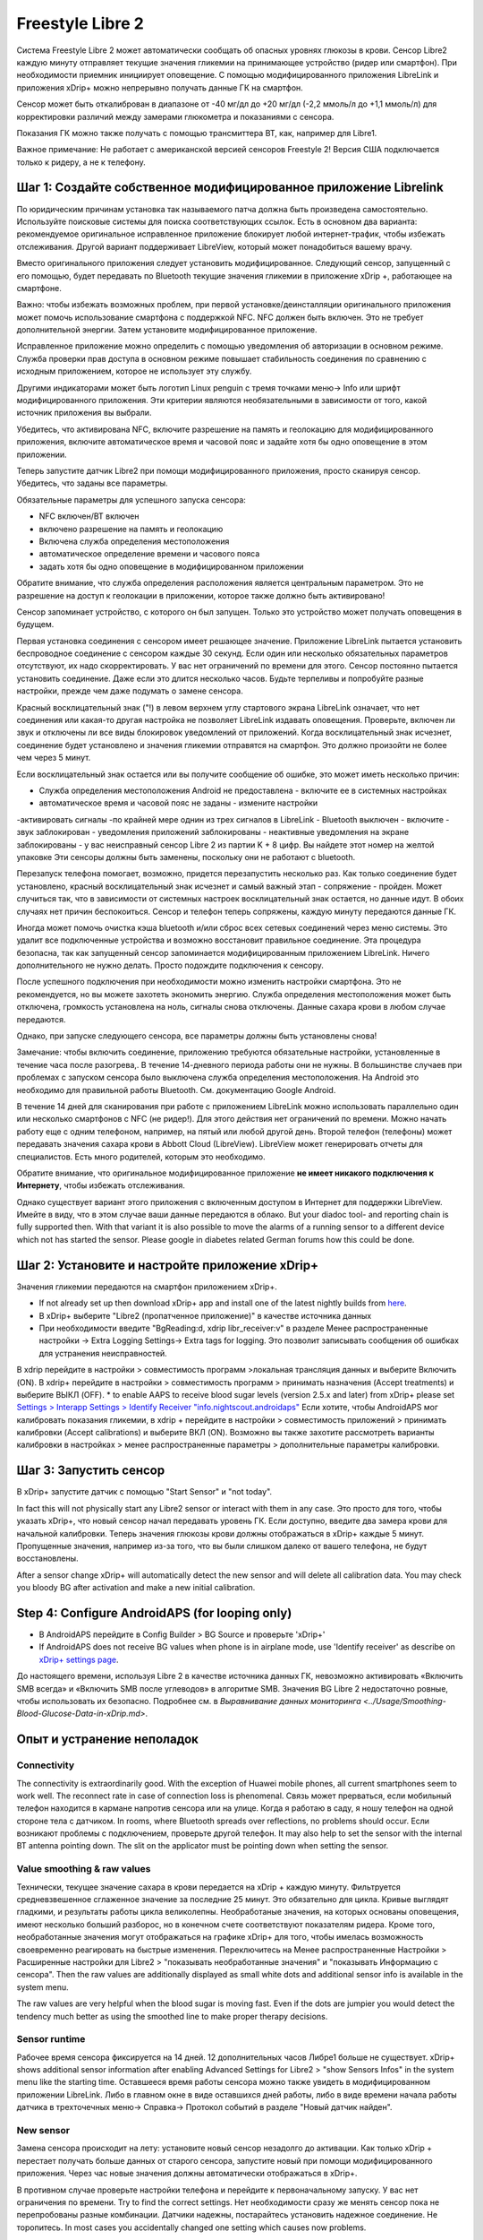 Freestyle Libre 2
**************************************************

Система Freestyle Libre 2 может автоматически сообщать об опасных уровнях глюкозы в крови. Сенсор Libre2 каждую минуту отправляет текущие значения гликемии на принимающее устройство (ридер или смартфон). При необходимости приемник инициирует оповещение. С помощью модифицированного приложения LibreLink и приложения xDrip+ можно непрерывно получать данные ГК на смартфон. 

Сенсор может быть откалиброван в диапазоне от -40 мг/дл до +20 мг/дл (-2,2 ммоль/л до +1,1 ммоль/л) для корректировки различий между замерами глюкометра и показаниями с сенсора.

Показания ГК можно также получать с помощью трансмиттера BT, как, например для Libre1.

Важное примечание: Не работает с американской версией сенсоров Freestyle 2! Версия США подключается только к ридеру, а не к телефону.

Шаг 1: Создайте собственное модифицированное приложение Librelink
==================================================

По юридическим причинам установка так называемого патча должна быть произведена самостоятельно. Используйте поисковые системы для поиска соответствующих ссылок. Есть в основном два варианта: рекомендуемое оригинальное исправленное приложение блокирует любой интернет-трафик, чтобы избежать отслеживания. Другой вариант поддерживает LibreView, который может понадобиться вашему врачу.

Вместо оригинального приложения следует установить модифицированное. Следующий сенсор, запущенный с его помощью, будет передавать по Bluetooth текущие значения гликемии в приложение xDrip +, работающее на смартфоне.

Важно: чтобы избежать возможных проблем, при первой установке/деинсталляции оригинального приложения может помочь использование смартфона с поддержкой NFC. NFC должен быть включен. Это не требует дополнительной энергии. Затем установите модифицированное приложение. 

Исправленное приложение можно определить с помощью уведомления об авторизации в основном режиме. Служба проверки прав доступа в основном режиме повышает стабильность соединения по сравнению с исходным приложением, которое не использует эту службу.

.. image:: ../images/Libre2_ForegroundServiceNotification.png
  :alt: LibreLink Служба переднего плана (основной режим)

Другими индикаторами может быть логотип Linux penguin с тремя точками меню-> Info или шрифт модифицированного приложения. Эти критерии являются необязательными в зависимости от того, какой источник приложения вы выбрали.

.. изображение:: ../images/LibreLinkPatchedCheck.
  :alt: Проверка шрифтов LibreLink

Убедитесь, что активирована NFC, включите разрешение на память и геолокацию для модифицированного приложения, включите автоматическое время и часовой пояс и задайте хотя бы одно оповещение в этом приложении. 

Теперь запустите датчик Libre2 при помощи модифицированного приложения, просто сканируя сенсор. Убедитесь, что заданы все параметры.

Обязательные параметры для успешного запуска сенсора: 

* NFC включен/BT включен
* включено разрешение на память и геолокацию 
* Включена служба определения местоположения
* автоматическое определение времени и часового пояса
* задать хотя бы одно оповещение в модифицированном приложении

Обратите внимание, что служба определения расположения является центральным параметром. Это не разрешение на доступ к геолокации в приложении, которое также должно быть активировано!

.. изображение:: ../images/Libre2_AppPermissionsAndLocation.png
  :alt: LibrreLink-разрешение на доступ к памяти и расположению
  
  
.. изображение:: ../images/Libre2_DateTimeAlarms.png
  :alt: автоматическое определение времени и часового пояса + настройки оповещений  

Сенсор запоминает устройство, с которого он был запущен. Только это устройство может получать оповещения в будущем.

Первая установка соединения с сенсором имеет решающее значение. Приложение LibreLink пытается установить беспроводное соединение с сенсором каждые 30 секунд. Если один или несколько обязательных параметров отсутствуют, их надо скорректировать. У вас нет ограничений по времени для этого. Сенсор постоянно пытается установить соединение. Даже если это длится несколько часов. Будьте терпеливы и попробуйте разные настройки, прежде чем даже подумать о замене сенсора.

Красный восклицательный знак ("!) в левом верхнем углу стартового экрана LibreLink означает, что нет соединения или какая-то другая настройка не позволяет LibreLink издавать оповещения. Проверьте, включен ли звук и отключены ли все виды блокировок уведомлений от приложений. Когда восклицательный знак исчезнет, соединение будет установлено и значения гликемии отправятся на смартфон. Это должно произойти не более чем через 5 минут.

.. изображение:: ../images/Libre2_ExclamationMark.png
  :alt: LibreLink нет соединения
  
Если восклицательный знак остается или вы получите сообщение об ошибке, это может иметь несколько причин:

- Служба определения местоположения Android не предоставлена - включите ее в системных настройках
- автоматическое время и часовой пояс не заданы - измените настройки
-активировать сигналы -по крайней мере однин из трех сигналов в LibreLink
- Bluetooth выключен - включите
- звук заблокирован
- уведомления приложений заблокированы
- неактивные уведомления на экране заблокированы 
- у вас неисправный сенсор Libre 2 из партии K + 8 цифр. Вы найдете этот номер на желтой упаковке Эти сенсоры должны быть заменены, поскольку они не работают с bluetooth.

Перезапуск телефона помогает, возможно, придется перезапустить несколько раз. Как только соединение будет установлено, красный восклицательный знак исчезнет и самый важный этап - сопряжение - пройден. Может случиться так, что в зависимости от системных настроек восклицательный знак остается, но данные идут. В обоих случаях нет причин беспокоиться. Сенсор и телефон теперь сопряжены, каждую минуту передаются данные ГК.

.. изображение:: ../images/Libre2_Connected.png
  :alt: Соединение LibreLink установлено
  
Иногда может помочь очистка кэша bluetooth и/или сброс всех сетевых соединений через меню системы. Это удалит все подключенные устройства и возможно восстановит правильное соединение. Эта процедура безопасна, так как запущенный сенсор запоминается модифицированным приложением LibreLink. Ничего дополнительного не нужно делать. Просто подождите подключения к сенсору.

После успешного подключения при необходимости можно изменить настройки смартфона. Это не рекомендуется, но вы можете захотеть экономить энергию. Служба определения местоположения может быть отключена, громкость установлена на ноль, сигналы снова отключены. Данные сахара крови в любом случае передаются.

Однако, при запуске следующего сенсора, все параметры должны быть установлены снова!

Замечание: чтобы включить соединение, приложению требуются обязательные настройки, установленные в течение часа после разогрева,. В течение 14-дневного периода работы они не нужны. В большинстве случаев при проблемах с запуском сенсора было выключена служба определения местоположения. На Android это необходимо для правильной работы Bluetooth. См. документацию Google Android.

В течение 14 дней для сканирования при работе с приложением LibreLink можно использовать параллельно один или несколько смартфонов с NFC (не ридер!). Для этого действия нет ограничений по времени. Можно начать работу еще с одним телефоном, например, на пятый или любой другой день. Второй телефон (телефоны) может передавать значения сахара крови в Abbott Cloud (LibreView). LibreView может генерировать отчеты для специалистов. Есть много родителей, которым это необходимо. 

Обратите внимание, что оригинальное модифицированное приложение **не имеет никакого подключения к Интернету**, чтобы избежать отслеживания.

Однако существует вариант этого приложения с включенным доступом в Интернет для поддержки LibreView. Имейте в виду, что в этом случае ваши данные передаются в облако. But your diadoc tool- and reporting chain is fully supported then. With that variant it is also possible to move the alarms of a running sensor to a different device which not has started the sensor. Please google in diabetes related German forums how this could be done.


Шаг 2: Установите и настройте приложение xDrip+
==================================================

Значения гликемии передаются на смартфон приложением xDrip+. 

* If not already set up then download xDrip+ app and install one of the latest nightly builds from `here <https://github.com/NightscoutFoundation/xDrip/releases>`_.
* В xDrip+ выберите "Libre2 (пропатченное приложение)" в качестве источника данных
* При необходимости введите "BgReading:d, xdrip libr_receiver:v" в разделе Менее распространенные настройки -> Extra Logging Settings-> Extra tags for logging. Это позволит записывать сообщения об ошибках для устранения неисправностей.
В xdrip перейдите в настройки > совместимость программ >локальная трансляция данных и выберите Включить (ON).
В xdrip+ перейдите в настройки > совместимость программ > принимать назначения (Accept treatments) и выберите ВЫКЛ (OFF).
* to enable AAPS to receive blood sugar levels (version 2.5.x and later) from xDrip+ please set `Settings > Interapp Settings > Identify Receiver "info.nightscout.androidaps" <../Configuration/xdrip.html#identify-receiver>`_
Если хотите, чтобы AndroidAPS мог калибровать показания гликемии, в xdrip + перейдите в настройки > совместимость приложений > принимать калибровки (Accept calibrations) и выберите ВКЛ (ON).  Возможно вы также захотите рассмотреть варианты калибровки в настройках > менее распространенные параметры > дополнительные параметры калибровки.

.. image:: ../images/Libre2_Tags.png
  :alt: xDrip+ LibreLink журналы

Шаг 3: Запустить сенсор
==================================================

В xDrip+ запустите датчик с помощью "Start Sensor" и "not today". 

In fact this will not physically start any Libre2 sensor or interact with them in any case. Это просто для того, чтобы указать xDrip+, что новый сенсор начал передавать уровень ГК. Если доступно, введите два замера крови для начальной калибровки. Теперь значения глюкозы крови должны отображаться в xDrip+ каждые 5 минут. Пропущенные значения, например из-за того, что вы были слишком далеко от вашего телефона, не будут восстановлены.

After a sensor change xDrip+ will automatically detect the new sensor and will delete all calibration data. You may check you bloody BG after activation and make a new initial calibration.

Step 4: Configure AndroidAPS (for looping only)
==================================================
* В AndroidAPS перейдите в Config Builder > BG Source и проверьте 'xDrip+' 
* If AndroidAPS does not receive BG values when phone is in airplane mode, use 'Identify receiver' as describe on `xDrip+ settings page <../Configuration/xdrip.html#identify-receiver>`_.

До настоящего времени, используя Libre 2 в качестве источника данных ГК, невозможно активировать «Включить SMB всегда» и «Включить SMB после углеводов» в алгоритме SMB. Значения BG Libre 2 недостаточно ровные, чтобы использовать их безопасно. Подробнее см. в `Выравнивание данных мониторинга <../Usage/Smoothing-Blood-Glucose-Data-in-xDrip.md>`.

Опыт и устранение неполадок
==================================================

Connectivity
--------------------------------------------------
The connectivity is extraordinarily good. With the exception of Huawei mobile phones, all current smartphones seem to work well. The reconnect rate in case of connection loss is phenomenal. Связь может прерваться, если мобильный телефон находится в кармане напротив сенсора или на улице. Когда я работаю в саду, я ношу телефон на одной стороне тела с датчиком. In rooms, where Bluetooth spreads over reflections, no problems should occur. Если возникают проблемы с подключением, проверьте другой телефон. It may also help to set the sensor with the internal BT antenna pointing down. The slit on the applicator must be pointing down when setting the sensor.

Value smoothing & raw values
--------------------------------------------------
Технически, текущее значение сахара в крови передается на xDrip + каждую минуту. Фильтруется средневзвешенное сглаженное значение за последние 25 минут. Это обязательно для цикла. Кривые выглядят гладкими, и результаты работы цикла великолепны. Необработаные значения, на которых основаны оповещения, имеют несколько больший разборос, но в конечном счете соответствуют показателям ридера. Кроме того, необработанные значения могут отображаться на графике xDrip+ для того, чтобы имелась возможность своевременно реагировать на быстрые изменения. Переключитесь на Менее распространенные Настройки > Расширенные настройки для Libre2 > "показывать необработанные значения" и "показывать Информацию с сенсора". Then the raw values are additionally displayed as small white dots and additional sensor info is available in the system menu.

The raw values are very helpful when the blood sugar is moving fast. Even if the dots are jumpier you would detect the tendency much better as using the smoothed line to make proper therapy decisions.

.. image:: ../images/Libre2_RawValues.png
  :alt: xDrip+ advanced settings Libre 2 & raw values

Sensor runtime
--------------------------------------------------
Рабочее время сенсора фиксируется на 14 дней. 12 дополнительных часов Либре1 больше не существует. xDrip+ shows additional sensor information after enabling Advanced Settings for Libre2 > "show Sensors Infos" in the system menu like the starting time. Оставшееся время работы сенсора можно также увидеть в модифицированном приложении LibreLink. Либо в главном окне в виде оставшихся дней работы, либо в виде времени начала работы датчика в трехточечных меню-> Справка-> Протокол событий в разделе "Новый датчик найден".

.. image:: ../images/Libre2_Starttime.png
  :alt: Libre 2 время запуска

New sensor
--------------------------------------------------
Замена сенсора происходит на лету: установите новый сенсор незадолго до активации. Как только xDrip + перестает получать больше данных от старого сенсора, запустите новый при помощи модифицированного приложения. Через час новые значения должны автоматически отображаться в xDrip+. 

В противном случае проверьте настройки телефона и перейдите к первоначальному запуску. У вас нет ограничения по времени. Try to find the correct settings. Нет необходимости сразу же менять сенсор пока не перепробованы разные комбинации. Датчики надежны, постарайтесь установить надежное соединение. Не торопитесь. In most cases you accidentally changed one setting which causes now problems. 

При успехе выберите "стоп сенсор" и "только удалить калибровки" в xDrip. xDrip + сможет понять, что новый сенсор получает данные об уровне сахара в крови, а старые калибровки больше не действительны и поэтому должны быть удалены. Никакого реального взаимодействия с сенсором Libre2 при этом не происходит!  You do not need to start the sensor in xDrip+.

.. image:: ../images/Libre2_GapNewSensor.png
  :alt: xDrip + пропущенные данные при замене сенсора Libre 2

Калибровка
--------------------------------------------------
You can calibrate the Libre2 with an offset of -40 mg/dl to +20 mg/dL [-2,2 mmol/l to +1,1 mmol/l] (intercept). The slope isn't changeable as the Libre2 is much more accurate compared to the Libe1. Please check by fingerpricking early after setting a new sensor. It is known that there can arise big differences to the blood measurements. Для верности, калибруйте каждые 24-48 часов. Значения точны до конца срока работы сенсора и не имеют такого разброса как в Libre1. Однако, если сенсор и близко не показывает верные значения, это не изменится. В этом случае сенсор следует немедленно заменить.

Plausibility checks
--------------------------------------------------
Сенсоры Libre2 способны выполнять самопроверку для обнаружения неверных значений. Как только сенсор смещается на руке или слегка приподнимается, данные могут начать колебаться. После этого датчик Libre2 отключится по соображениям безопасности. К сожалению, при сканировании при помощи приложения, проводятся дополнительные проверки. Приложение может отключить сенсор, даже если он исправен. Currently the internal test is too strict. Я полностью прекратил сканирование и с тех пор сбоев не было.

Time zone travelling
--------------------------------------------------
In other `time zones <../Usage/Timezone-traveling.html>`_ there are two strategies for looping: 

Either 

1. оставить время смартфона без изменений и сдвинуть базальный профиль (смартфон в режиме полета) или 
2. удалить историю помпы и изменить время смартфона на местное время. 

Метод 1. очень хорош, если вам не нужно тут же устанавливать новый датчик Libre2. При наличии сомнений выберите метод 2, особенно если поездка занимает больше времени. Если вы запускаете новый сенсор, часовой пояс должен быть установлен на автоматическую смену, поэтому метод 1. будет нарушен. Пожалуйста, проверьте это заранее, вы можете столкнуться с проблемами.

Experiences
--------------------------------------------------
В целом это одна из самых маленьких систем мониторинга ГК на рынке. Маленькая, не нуждается в трансмиттере, выдает очень точные значения без колебаний. After approx. 12 hours running-in phase with deviations of up to 30 mg/dl (1,7 mmol/l)the deviations are typical smaller than 10 mg/dl (0,6 mmol/l). Наилучшие результаты на внутренней части верха руки, другие места применяйте с осторожностью! Нет необходимости устанавливать новый сенсор заранее для привыкания. That would disturb the internal levelling mechanism.

В ремя от времени случаются плохие сенсоры, у которых имеются расхождения с показаниями ГК. Они не изменяются. Их следует немедленно заменить.

Если датчик сдвинется немного на коже или каким-то образом поднимется это может привести к плохим результатам. Если нить сенсора немного вышла из ткани, это приведет к неверным результатам. Mostly probably you will see jumping values in xDrip+. Или к изменению значений ГК. В этом случае немедленно замените сенсор! Т.к. результаты неточны.

Using bluetooth transmitter and OOP
==================================================

Bluetooth transmitter can be used with the Libre2 with the latest xDrip+ nightlys and the Libre2 OOP app. You can receive blood sugar readings every 5 minutes as well as with the Libre1. Please refer to the miaomiao website to find a description. This will also work with the Bubble device and in the future with other transmitter devices. The blucon should work but has not been tested yet.

Old Libre1 transmitter devices cannot be used with the Libre2 OOP. They need to be replaced with a newer version or have a firmware upgrade for proper operation. MM1 with newest firmware is unfortunately not working yet - searching for root cause is currently ongoing.

The Libre2 OOP is creating the same BG readings as with the original reader or the LibreLink app via NFC scan. AAPS with Libre2 do a 25 minutes smoothing to avoid certain jumps. OOP generates readings every 5 minutes with the average of the last 5 minutes. Therefore the BG readings are not that smooth but match the original reader device and faster follow the "real" BG readings. If you try to loop with OOP please enable all smoothing settings in xDrip+.

The Droplet transmitter is working with Libre2 also but uses an internet service instead. Please refer to FB or a search engine to get further information. The MM2 with the tomato app also seems to use an internet service. For both devices you have to take care to have a proper internet connection to get your BG readings.

Even if the patched LibreLink app approach is smart there may be some reasons to use a bluetooth transmitter:

* the BG readings are identical to the reader results
* the Libre2 sensor can be used 14.5 days as with the Libre1 before 
* 8 hours Backfilling is fully supported.
* get BG readings during the one hour startup time of a new sensor

Remark: The transmitter can be used in parallel to the LibreLink app. It doesn't disturb the patched LibreLink app operation.

Remark #2: The OOP algorithm cannot be calibrated yet. This will be changed in the future.
